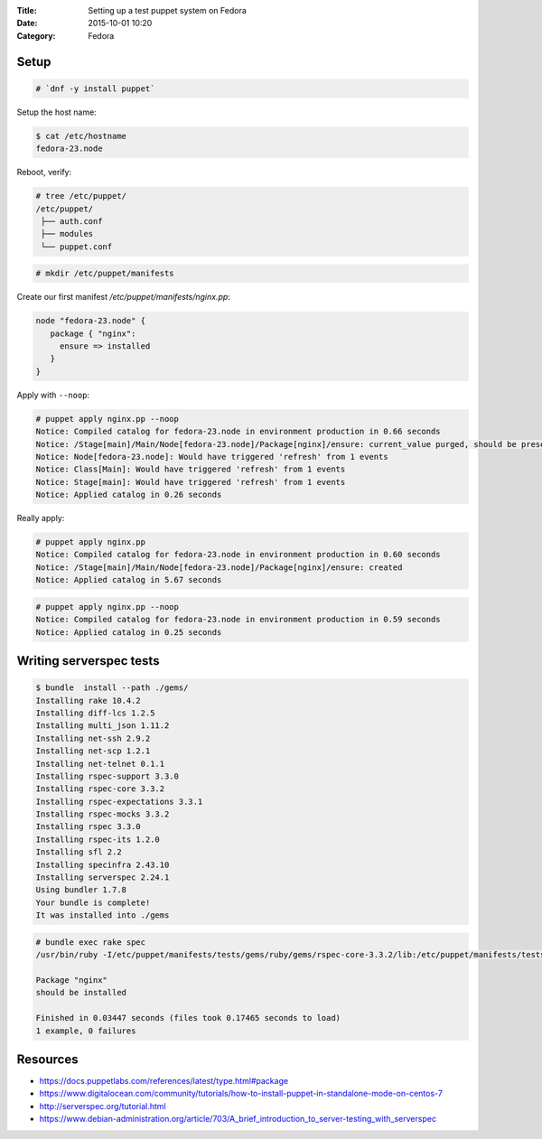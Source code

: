 :Title: Setting up a test puppet system on Fedora
:Date: 2015-10-01 10:20
:Category: Fedora

Setup
=====

.. code::
  
   # `dnf -y install puppet`

Setup the host name:

.. code::

   $ cat /etc/hostname 
   fedora-23.node

Reboot, verify:

.. code::
  $ facter | grep node
  domain => node
  fqdn => fedora-23.node

.. code::

   # tree /etc/puppet/
   /etc/puppet/
    ├── auth.conf
    ├── modules
    └── puppet.conf

.. code::

   # mkdir /etc/puppet/manifests

Create our first manifest `/etc/puppet/manifests/nginx.pp`:

.. code::

   node "fedora-23.node" {
      package { "nginx":
        ensure => installed
      }
   }


Apply with ``--noop``:

.. code::

  # puppet apply nginx.pp --noop
  Notice: Compiled catalog for fedora-23.node in environment production in 0.66 seconds
  Notice: /Stage[main]/Main/Node[fedora-23.node]/Package[nginx]/ensure: current_value purged, should be present (noop)
  Notice: Node[fedora-23.node]: Would have triggered 'refresh' from 1 events
  Notice: Class[Main]: Would have triggered 'refresh' from 1 events
  Notice: Stage[main]: Would have triggered 'refresh' from 1 events
  Notice: Applied catalog in 0.26 seconds

Really apply:

.. code::

   # puppet apply nginx.pp
   Notice: Compiled catalog for fedora-23.node in environment production in 0.60 seconds
   Notice: /Stage[main]/Main/Node[fedora-23.node]/Package[nginx]/ensure: created
   Notice: Applied catalog in 5.67 seconds


.. code::
   # rpm -q nginx
   nginx-1.8.0-13.fc23.x86_64

.. code::
   
   # puppet apply nginx.pp --noop
   Notice: Compiled catalog for fedora-23.node in environment production in 0.59 seconds
   Notice: Applied catalog in 0.25 seconds


Writing serverspec tests
========================


.. code::
   dnf -y install rubygem-bundler
   
.. code::
   # mkdir /etc/puppet/manifests/tests
   # cd /etc/puppet/manifests/tests
   # cat Gemfile
   source 'https://rubygems.org'

   gem 'serverspec'
   gem 'rake'
   
.. code::

   $ bundle  install --path ./gems/
   Installing rake 10.4.2
   Installing diff-lcs 1.2.5
   Installing multi_json 1.11.2
   Installing net-ssh 2.9.2
   Installing net-scp 1.2.1
   Installing net-telnet 0.1.1
   Installing rspec-support 3.3.0
   Installing rspec-core 3.3.2
   Installing rspec-expectations 3.3.1
   Installing rspec-mocks 3.3.2
   Installing rspec 3.3.0
   Installing rspec-its 1.2.0
   Installing sfl 2.2
   Installing specinfra 2.43.10
   Installing serverspec 2.24.1
   Using bundler 1.7.8
   Your bundle is complete!
   It was installed into ./gems


.. code::
   $ bundle exec serverspec-init

   Select OS type:

   1) UN*X
   2) Windows

   Select number: 1

   Select a backend type:

   1) SSH
   2) Exec (local)

   Select number: 2

   + spec/
   + spec/localhost/
   + spec/localhost/sample_spec.rb
   + spec/spec_helper.rb
   + Rakefile
   + .rspec


 .. code::
 
    # cat spec/localhost/nginx_spec.rb
    require 'spec_helper'

    describe package('nginx') do
        it { should be_installed }
    end

.. code::

   # bundle exec rake spec
   /usr/bin/ruby -I/etc/puppet/manifests/tests/gems/ruby/gems/rspec-core-3.3.2/lib:/etc/puppet/manifests/tests/gems   /ruby/gems/rspec-support-3.3.0/lib /etc/puppet/manifests/tests/gems/ruby/gems/rspec-core-3.3.2/exe/rspec --pattern spec/localhost/\*_spec.rb

   Package "nginx"
   should be installed

   Finished in 0.03447 seconds (files took 0.17465 seconds to load)
   1 example, 0 failures


Resources
=========

- https://docs.puppetlabs.com/references/latest/type.html#package
- https://www.digitalocean.com/community/tutorials/how-to-install-puppet-in-standalone-mode-on-centos-7
- http://serverspec.org/tutorial.html
- https://www.debian-administration.org/article/703/A_brief_introduction_to_server-testing_with_serverspec


